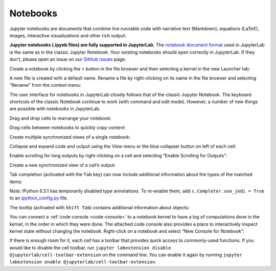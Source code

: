 .. _notebook:

Notebooks
=========

Jupyter notebooks are documents that combine live runnable code with
narrative text (Markdown), equations (LaTeX), images, interactive
visualizations and other rich output:

.. image:: ../images/notebook-ui.png
   :align: center
   :class: jp-screenshot

**Jupyter notebooks (.ipynb files) are fully supported in JupyterLab.** The
`notebook document format <https://nbformat.readthedocs.io/en/latest/>`__ used in
JupyterLab is the same as in the classic Jupyter Notebook. Your existing notebooks
should open correctly in JupyterLab. If they don’t, please open an issue on our
`GitHub issues <https://github.com/jupyterlab/jupyterlab/issues>`__ page.

.. _create-notebook:

Create a notebook by clicking the ``+`` button in the file browser and
then selecting a kernel in the new Launcher tab:

.. raw:: html

  <div class="jp-youtube-video">
     <iframe src="https://www.youtube-nocookie.com/embed/QL0IxDAOEc0?rel=0&amp;showinfo=0" frameborder="0" allow="autoplay; encrypted-media" allowfullscreen></iframe>
  </div>

.. _rename-file:

A new file is created with a default name. Rename a file by
right-clicking on its name in the file browser and selecting “Rename”
from the context menu:

.. raw:: html

  <div class="jp-youtube-video">
     <iframe src="https://www.youtube-nocookie.com/embed/y3xzXelypjs?rel=0&amp;showinfo=0" frameborder="0" allow="autoplay; encrypted-media" allowfullscreen></iframe>
  </div>

The user interface for notebooks in JupyterLab closely follows that of
the classic Jupyter Notebook. The keyboard shortcuts of the classic
Notebook continue to work (with command and edit mode). However, a
number of new things are possible with notebooks in JupyterLab.

.. _drag-drop:

Drag and drop cells to rearrange your notebook:

.. raw:: html

  <div class="jp-youtube-video">
     <iframe src="https://www.youtube-nocookie.com/embed/J9xoTGdqWIo?rel=0&amp;showinfo=0" frameborder="0" allow="autoplay; encrypted-media" allowfullscreen></iframe>
  </div>

.. _drag-copy:

Drag cells between notebooks to quickly copy content:

.. raw:: html

  <div class="jp-youtube-video">
     <iframe src="https://www.youtube-nocookie.com/embed/YTNZ5TS2LfU?rel=0&amp;showinfo=0" frameborder="0" allow="autoplay; encrypted-media" allowfullscreen></iframe>
  </div>

.. _multiple-views:

Create multiple synchronized views of a single notebook:

.. raw:: html

  <div class="jp-youtube-video">
     <iframe src="https://www.youtube-nocookie.com/embed/SQn9aRc050w?rel=0&amp;showinfo=0" frameborder="0" allow="autoplay; encrypted-media" allowfullscreen></iframe>
  </div>

.. _collapse-code:

Collapse and expand code and output using the View menu or the blue
collapser button on left of each cell:

.. raw:: html

  <div class="jp-youtube-video">
     <iframe src="https://www.youtube-nocookie.com/embed/WgiX3ZRaTiY?rel=0&amp;showinfo=0" frameborder="0" allow="autoplay; encrypted-media" allowfullscreen></iframe>
  </div>

.. _enable-scrolling:

Enable scrolling for long outputs by right-clicking on a cell and
selecting “Enable Scrolling for Outputs”:

.. raw:: html

  <div class="jp-youtube-video">
     <iframe src="https://www.youtube-nocookie.com/embed/U4usAUZCv_c?rel=0&amp;showinfo=0" frameborder="0" allow="autoplay; encrypted-media" allowfullscreen></iframe>
  </div>

.. _cell-output-mirror:

Create a new synchronized view of a cell’s output:

.. raw:: html

  <div class="jp-youtube-video">
     <iframe src="https://www.youtube-nocookie.com/embed/Asa_ML45HP8?rel=0&amp;showinfo=0" frameborder="0" allow="autoplay; encrypted-media" allowfullscreen></iframe>
  </div>

.. _tab-completion:

Tab completion (activated with the ``Tab`` key) can now include additional
information about the types of the matched items:

.. raw:: html

  <div class="jp-youtube-video">
     <iframe src="https://www.youtube-nocookie.com/embed/MuNr0i8LgpM?rel=0&amp;showinfo=0" frameborder="0" allow="autoplay; encrypted-media" allowfullscreen></iframe>
  </div>

Note: IPython 6.3.1 has temporarily disabled type annotations.
To re-enable them, add ``c.Completer.use_jedi = True`` to an
`ipython_config.py <https://ipython.readthedocs.io/en/stable/development/config.html>`__ file.

.. _tooltip:

The tooltip (activated with ``Shift Tab``) contains additional
information about objects:

.. raw:: html

  <div class="jp-youtube-video">
     <iframe src="https://www.youtube-nocookie.com/embed/TgqMK1SG7XI?rel=0&amp;showinfo=0" frameborder="0" allow="autoplay; encrypted-media" allowfullscreen></iframe>
  </div>

.. _create-console:

You can connect a :ref:`code console <code-console>` to a notebook kernel to have a log of
computations done in the kernel, in the order in which they were done.
The attached code console also provides a place to interactively inspect
kernel state without changing the notebook. Right-click on a notebook
and select “New Console for Notebook”:

.. raw:: html

  <div class="jp-youtube-video">
     <iframe src="https://www.youtube-nocookie.com/embed/eq1l7DBngQQ?rel=0&amp;showinfo=0" frameborder="0" allow="autoplay; encrypted-media" allowfullscreen></iframe>
  </div>

.. _cell-toolbar:

If there is enough room for it, each cell has a toolbar that provides quick access to 
commonly-used functions. If you would like to disable the cell toolbar, run 
``jupyter labextension disable @jupyterlab/cell-toolbar-extension`` on the command line. 
You can enable it again by running 
``jupyter labextension enable @jupyterlab/cell-toolbar-extension``.
